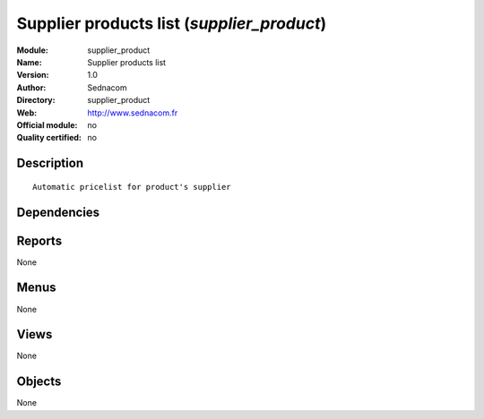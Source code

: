 
.. i18n: .. module:: supplier_product
.. i18n:     :synopsis: Supplier products list 
.. i18n:     :noindex:
.. i18n: .. 

.. module:: supplier_product
    :synopsis: Supplier products list 
    :noindex:
.. 

.. i18n: .. raw:: html
.. i18n: 
.. i18n:     <link rel="stylesheet" href="../_static/hide_objects_in_sidebar.css" type="text/css" />

.. raw:: html

    <link rel="stylesheet" href="../_static/hide_objects_in_sidebar.css" type="text/css" />

.. i18n: Supplier products list (*supplier_product*)
.. i18n: ===========================================
.. i18n: :Module: supplier_product
.. i18n: :Name: Supplier products list
.. i18n: :Version: 1.0
.. i18n: :Author: Sednacom
.. i18n: :Directory: supplier_product
.. i18n: :Web: http://www.sednacom.fr
.. i18n: :Official module: no
.. i18n: :Quality certified: no

Supplier products list (*supplier_product*)
===========================================
:Module: supplier_product
:Name: Supplier products list
:Version: 1.0
:Author: Sednacom
:Directory: supplier_product
:Web: http://www.sednacom.fr
:Official module: no
:Quality certified: no

.. i18n: Description
.. i18n: -----------

Description
-----------

.. i18n: ::
.. i18n: 
.. i18n:   Automatic pricelist for product's supplier

::

  Automatic pricelist for product's supplier

.. i18n: Dependencies
.. i18n: ------------

Dependencies
------------

.. i18n:  * :mod:`base`
.. i18n:  * :mod:`product`

 * :mod:`base`
 * :mod:`product`

.. i18n: Reports
.. i18n: -------

Reports
-------

.. i18n: None

None

.. i18n: Menus
.. i18n: -------

Menus
-------

.. i18n: None

None

.. i18n: Views
.. i18n: -----

Views
-----

.. i18n: None

None

.. i18n: Objects
.. i18n: -------

Objects
-------

.. i18n: None

None
